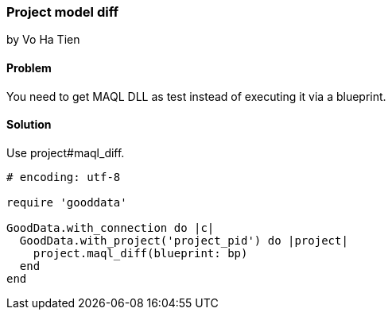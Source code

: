 === Project model diff
by Vo Ha Tien

==== Problem
You need to get MAQL DLL as test instead of executing it via a blueprint.

==== Solution
Use project#maql_diff.

[source,ruby]
----
# encoding: utf-8

require 'gooddata'

GoodData.with_connection do |c|
  GoodData.with_project('project_pid') do |project|
    project.maql_diff(blueprint: bp)
  end
end
----